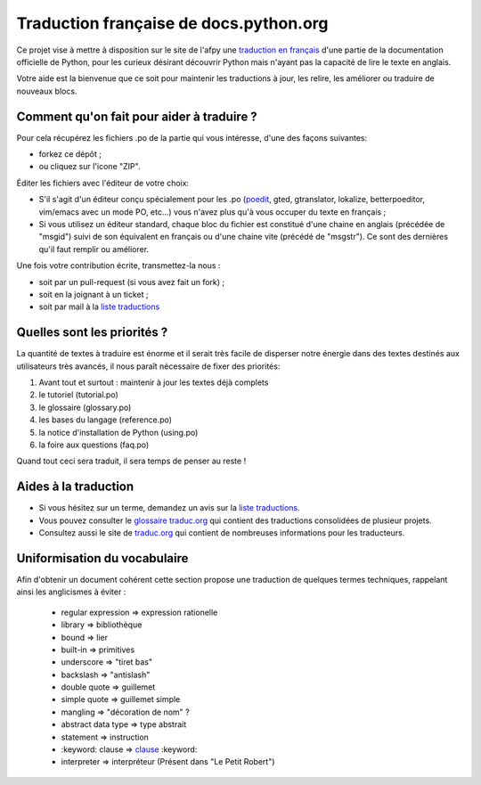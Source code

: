Traduction française de docs.python.org
=======================================

Ce projet vise à mettre à disposition sur le site de l'afpy une
`traduction en français <http://www.afpy.org/doc/python/2.7/>`_ d'une
partie de la documentation officielle de Python, pour les curieux
désirant découvrir Python mais n'ayant pas la capacité de lire le
texte en anglais.

Votre aide est la bienvenue que ce soit pour maintenir les traductions
à jour, les relire, les améliorer ou traduire de nouveaux blocs.

Comment qu'on fait pour aider à traduire ?
------------------------------------------

Pour cela récupérez les fichiers .po de la partie qui vous intéresse,
d'une des façons suivantes:

* forkez ce dépôt ;
* ou cliquez sur l'icone "ZIP".

Éditer les fichiers avec l'éditeur de votre choix:

* S'il s'agit d'un éditeur conçu spécialement pour les .po (`poedit
  <http://www.poedit.net/>`_, gted, gtranslator, lokalize,
  betterpoeditor, vim/emacs avec un mode PO, etc...) vous n'avez plus
  qu'à vous occuper du texte en français ;

* Si vous utilisez un éditeur standard, chaque bloc du
  fichier est constitué d'une chaine en anglais (précédée de "msgid")
  suivi de son équivalent en français ou d'une chaine vite (précédé de
  "msgstr"). Ce sont des dernières qu'il faut remplir ou améliorer.

Une fois votre contribution écrite, transmettez-la nous :

* soit par un pull-request (si vous avez fait un fork) ;
* soit en la joignant à un ticket ;
* soit par mail à la `liste traductions <http://lists.afpy.org/mailman/listinfo/traductions>`_

Quelles sont les priorités ?
----------------------------
La quantité de textes à traduire est énorme et il serait très facile de
disperser notre énergie dans des textes destinés aux utilisateurs très avancés,
il nous paraît nécessaire de fixer des priorités:

1. Avant tout et surtout : maintenir à jour les textes déjà complets
2. le tutoriel (tutorial.po)
3. le glossaire (glossary.po)
4. les bases du langage (reference.po)
5. la notice d'installation de Python (using.po)
6. la foire aux questions (faq.po)

Quand tout ceci sera traduit, il sera temps de penser au reste !

Aides à la traduction
---------------------

* Si vous hésitez sur un terme, demandez un avis sur la
  `liste traductions <http://lists.afpy.org/mailman/listinfo/traductions>`_.
* Vous pouvez consulter le `glossaire traduc.org <http://glossaire.traduc.org>`_
  qui contient des traductions consolidées de plusieur projets.
* Consultez aussi le site de
  `traduc.org <http://traduc.org>`_
  qui contient de nombreuses informations pour les traducteurs.

Uniformisation du vocabulaire
-----------------------------

Afin d'obtenir un document cohérent cette section propose une
traduction de quelques termes techniques, rappelant ainsi les anglicismes
à éviter :

 * regular expression => expression rationelle
 * library => bibliothèque
 * bound => lier
 * built-in => primitives
 * underscore => "tiret bas"
 * backslash => "antislash"
 * double quote => guillemet
 * simple quote => guillemet simple
 * mangling => "décoration de nom" ?
 * abstract data type => type abstrait
 * statement => instruction
 * \:keyword: clause => clause_ :keyword:
 * interpreter => interpréteur (Présent dans "Le Petit Robert")

.. _clause: http://www.granddictionnaire.com/ficheOqlf.aspx?Id_Fiche=8396944
